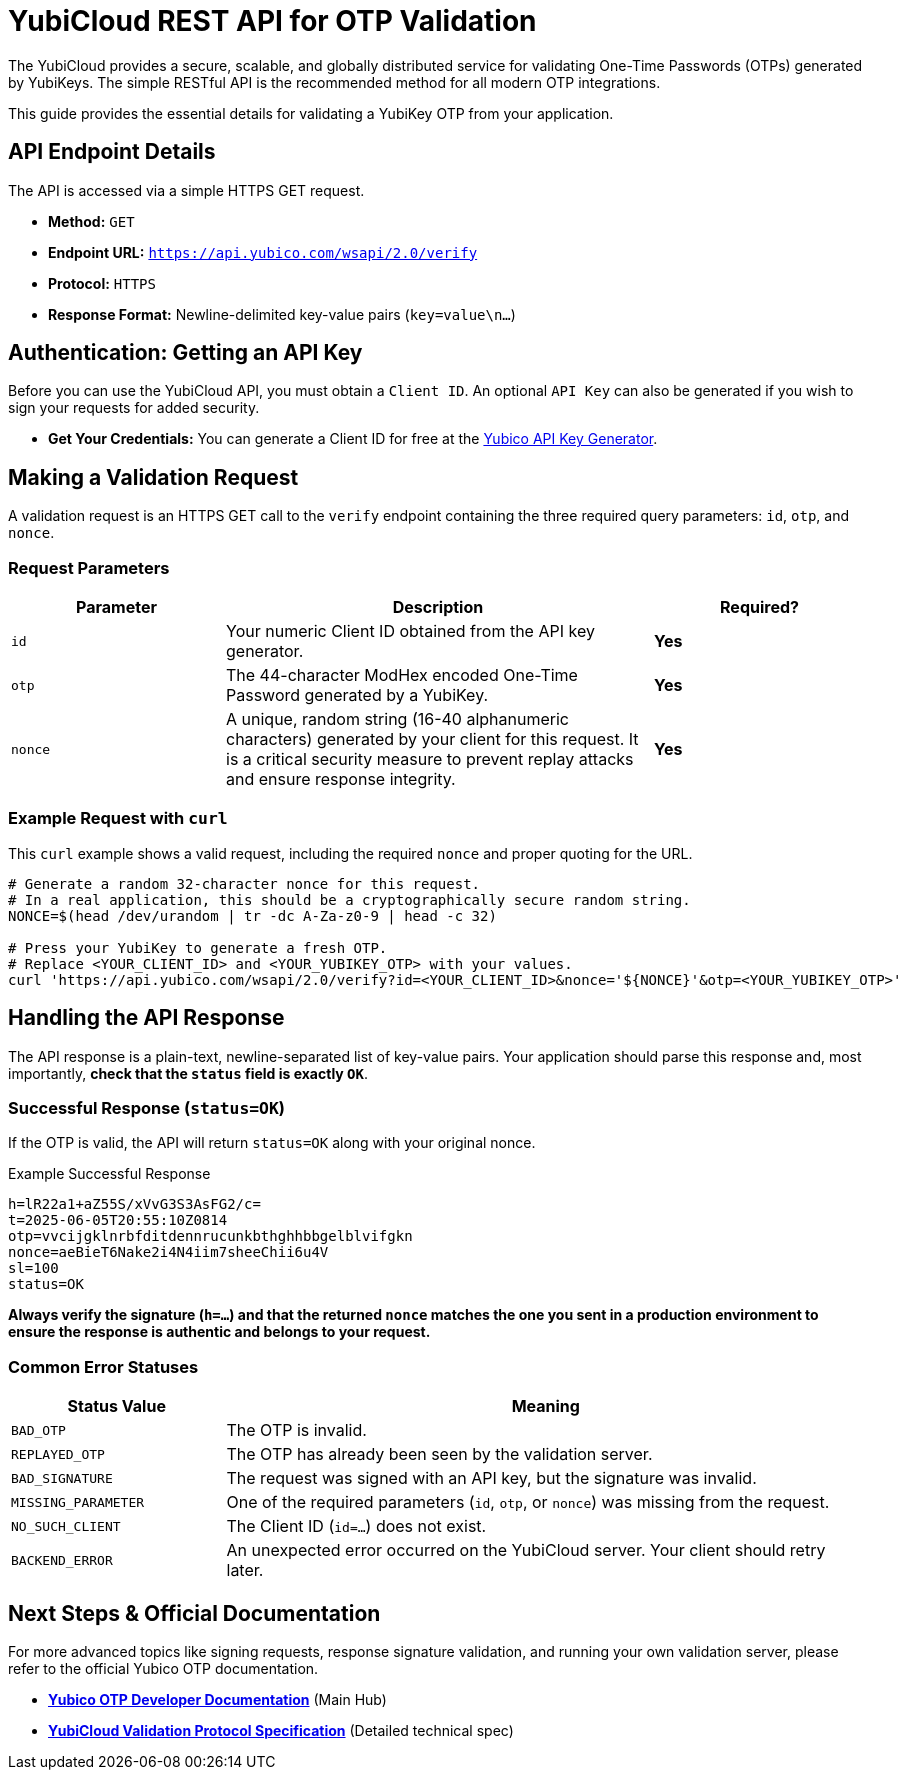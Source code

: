 = YubiCloud REST API for OTP Validation
:description: Learn how to use the YubiCloud REST API to securely and efficiently validate YubiKey OTPs in your web application, login system, or service. Includes examples using curl.
:keywords: YubiCloud API, YubiKey OTP validation, REST API, Yubico OTP, getapikey, Yubico API, one-time password, OTP verification, curl example
:navtitle: YubiCloud REST API
:icons: font

The YubiCloud provides a secure, scalable, and globally distributed service for validating One-Time Passwords (OTPs) generated by YubiKeys. The simple RESTful API is the recommended method for all modern OTP integrations.

This guide provides the essential details for validating a YubiKey OTP from your application.

== API Endpoint Details

The API is accessed via a simple HTTPS GET request.

* **Method:** `GET`
* **Endpoint URL:** `https://api.yubico.com/wsapi/2.0/verify`
* **Protocol:** `HTTPS`
* **Response Format:** Newline-delimited key-value pairs (`key=value\n...`)

== Authentication: Getting an API Key

Before you can use the YubiCloud API, you must obtain a `Client ID`. An optional `API Key` can also be generated if you wish to sign your requests for added security.

* **Get Your Credentials:** You can generate a Client ID for free at the link:https://upgrade.yubico.com/getapikey/[Yubico API Key Generator].

== Making a Validation Request

A validation request is an HTTPS GET call to the `verify` endpoint containing the three required query parameters: `id`, `otp`, and `nonce`.

=== Request Parameters

[cols="1,2a,1a", options="header"]
|===
| Parameter | Description | Required?

| `id`
| Your numeric Client ID obtained from the API key generator.
| **Yes**

| `otp`
| The 44-character ModHex encoded One-Time Password generated by a YubiKey.
| **Yes**

| `nonce`
| A unique, random string (16-40 alphanumeric characters) generated by your client for this request. It is a critical security measure to prevent replay attacks and ensure response integrity.
| **Yes**
|===

=== Example Request with `curl`

This `curl` example shows a valid request, including the required `nonce` and proper quoting for the URL.

[source,bash]
----
# Generate a random 32-character nonce for this request.
# In a real application, this should be a cryptographically secure random string.
NONCE=$(head /dev/urandom | tr -dc A-Za-z0-9 | head -c 32)

# Press your YubiKey to generate a fresh OTP.
# Replace <YOUR_CLIENT_ID> and <YOUR_YUBIKEY_OTP> with your values.
curl 'https://api.yubico.com/wsapi/2.0/verify?id=<YOUR_CLIENT_ID>&nonce='${NONCE}'&otp=<YOUR_YUBIKEY_OTP>'
----

== Handling the API Response

The API response is a plain-text, newline-separated list of key-value pairs. Your application should parse this response and, most importantly, **check that the `status` field is exactly `OK`**.

=== Successful Response (`status=OK`)

If the OTP is valid, the API will return `status=OK` along with your original nonce.

.Example Successful Response
----
h=lR22a1+aZ55S/xVvG3S3AsFG2/c=
t=2025-06-05T20:55:10Z0814
otp=vvcijgklnrbfditdennrucunkbthghhbbgelblvifgkn
nonce=aeBieT6Nake2i4N4iim7sheeChii6u4V
sl=100
status=OK
----

*Always verify the signature (`h=...`) and that the returned `nonce` matches the one you sent in a production environment to ensure the response is authentic and belongs to your request.*

=== Common Error Statuses

[cols="1,3a", options="header"]
|===
| Status Value | Meaning

| `BAD_OTP`
| The OTP is invalid.

| `REPLAYED_OTP`
| The OTP has already been seen by the validation server.

| `BAD_SIGNATURE`
| The request was signed with an API key, but the signature was invalid.

| `MISSING_PARAMETER`
| One of the required parameters (`id`, `otp`, or `nonce`) was missing from the request.

| `NO_SUCH_CLIENT`
| The Client ID (`id=...`) does not exist.

| `BACKEND_ERROR`
| An unexpected error occurred on the YubiCloud server. Your client should retry later.
|===

== Next Steps & Official Documentation

For more advanced topics like signing requests, response signature validation, and running your own validation server, please refer to the official Yubico OTP documentation.

* link:https://developers.yubico.com/OTP/[**Yubico OTP Developer Documentation**] (Main Hub)
* link:https://developers.yubico.com/OTP/Specifications/OTP_validation_protocol.html[**YubiCloud Validation Protocol Specification**] (Detailed technical spec)
